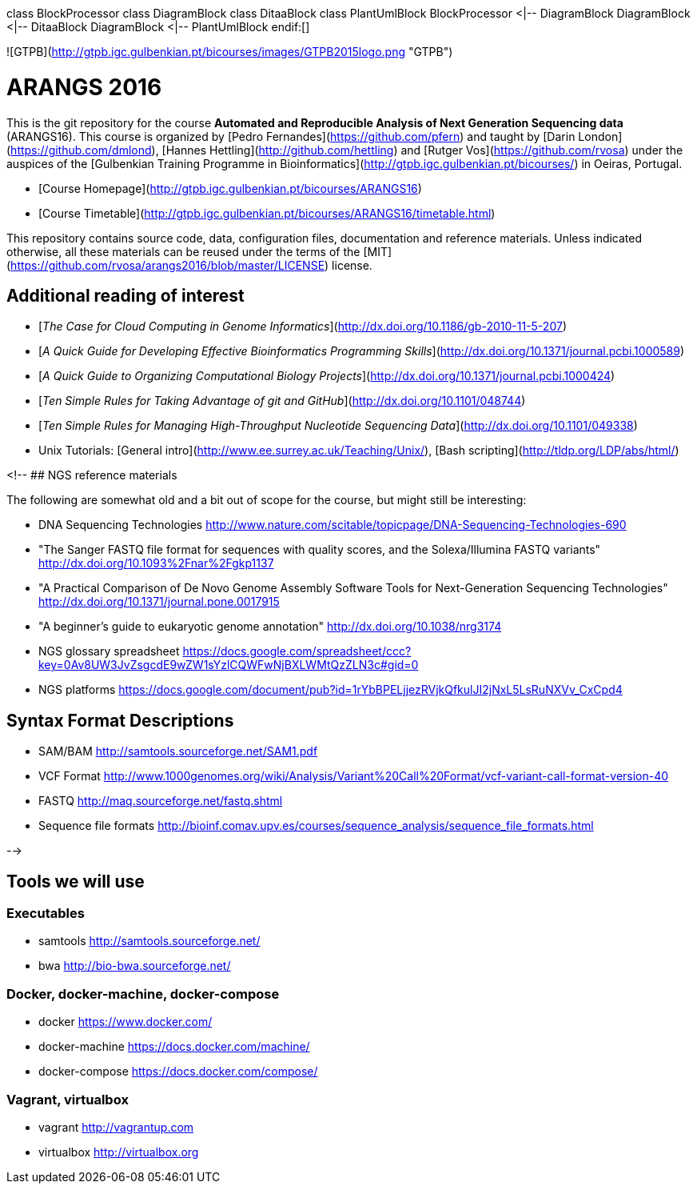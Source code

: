 ifdef::env-github[image::diagram-classes.png[Diagram classes]]
ifndef::env-github[]
[plantuml,diagram-classes,png]
class BlockProcessor
class DiagramBlock
class DitaaBlock
class PlantUmlBlock
BlockProcessor <|-- DiagramBlock
DiagramBlock <|-- DitaaBlock
DiagramBlock <|-- PlantUmlBlock
endif:[]

![GTPB](http://gtpb.igc.gulbenkian.pt/bicourses/images/GTPB2015logo.png "GTPB")

# ARANGS 2016

This is the git repository for the course *Automated and Reproducible Analysis of Next 
Generation Sequencing data* (ARANGS16). This course is organized by 
[Pedro Fernandes](https://github.com/pfern) and taught by [Darin London](https://github.com/dmlond),
[Hannes Hettling](http://github.com/hettling) and [Rutger Vos](https://github.com/rvosa) under the 
auspices of the [Gulbenkian Training Programme in Bioinformatics](http://gtpb.igc.gulbenkian.pt/bicourses/)
in Oeiras, Portugal.

* [Course Homepage](http://gtpb.igc.gulbenkian.pt/bicourses/ARANGS16)
* [Course Timetable](http://gtpb.igc.gulbenkian.pt/bicourses/ARANGS16/timetable.html)

This repository contains source code, data, configuration files, documentation and
reference materials. Unless indicated otherwise, all these materials can be reused
under the terms of the [MIT](https://github.com/rvosa/arangs2016/blob/master/LICENSE) license.

## Additional reading of interest

* [_The Case for Cloud Computing in Genome Informatics_](http://dx.doi.org/10.1186/gb-2010-11-5-207)
* [_A Quick Guide for Developing Effective Bioinformatics Programming Skills_](http://dx.doi.org/10.1371/journal.pcbi.1000589)
* [_A Quick Guide to Organizing Computational Biology Projects_](http://dx.doi.org/10.1371/journal.pcbi.1000424)
* [_Ten Simple Rules for Taking Advantage of git and GitHub_](http://dx.doi.org/10.1101/048744)
* [_Ten Simple Rules for Managing High-Throughput Nucleotide Sequencing Data_](http://dx.doi.org/10.1101/049338)
* Unix Tutorials: [General intro](http://www.ee.surrey.ac.uk/Teaching/Unix/), [Bash scripting](http://tldp.org/LDP/abs/html/)

<!--
## NGS reference materials

The following are somewhat old and a bit out of scope for the course, but might still be interesting:

* DNA Sequencing Technologies
http://www.nature.com/scitable/topicpage/DNA-Sequencing-Technologies-690

* "The Sanger FASTQ file format for sequences with quality scores, and the Solexa/Illumina FASTQ variants"
http://dx.doi.org/10.1093%2Fnar%2Fgkp1137

* "A Practical Comparison of De Novo Genome Assembly Software Tools for Next-Generation Sequencing Technologies"
http://dx.doi.org/10.1371/journal.pone.0017915

* "A beginner's guide to eukaryotic genome annotation"
http://dx.doi.org/10.1038/nrg3174

* NGS glossary spreadsheet
https://docs.google.com/spreadsheet/ccc?key=0Av8UW3JvZsgcdE9wZW1sYzlCQWFwNjBXLWMtQzZLN3c#gid=0

* NGS platforms
https://docs.google.com/document/pub?id=1rYbBPELjjezRVjkQfkulJI2jNxL5LsRuNXVv_CxCpd4

## Syntax Format Descriptions

* SAM/BAM http://samtools.sourceforge.net/SAM1.pdf
* VCF Format http://www.1000genomes.org/wiki/Analysis/Variant%20Call%20Format/vcf-variant-call-format-version-40
* FASTQ http://maq.sourceforge.net/fastq.shtml
* Sequence file formats http://bioinf.comav.upv.es/courses/sequence_analysis/sequence_file_formats.html

-->

## Tools we will use

### Executables

* samtools http://samtools.sourceforge.net/
* bwa http://bio-bwa.sourceforge.net/

### Docker, docker-machine, docker-compose

* docker https://www.docker.com/
* docker-machine https://docs.docker.com/machine/
* docker-compose https://docs.docker.com/compose/

### Vagrant, virtualbox

* vagrant http://vagrantup.com
* virtualbox http://virtualbox.org
